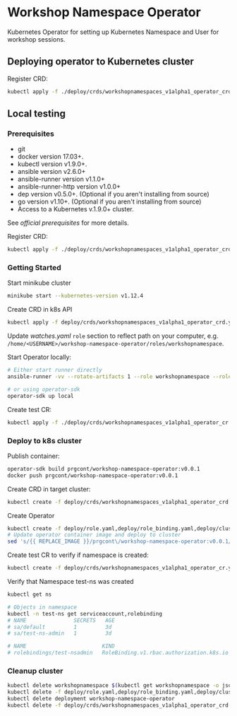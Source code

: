 * Workshop Namespace Operator

Kubernetes Operator for setting up Kubernetes Namespace and User for workshop sessions.

** Deploying operator to Kubernetes cluster

Register CRD:
#+begin_src bash 
kubectl apply -f ./deploy/crds/workshopnamespaces_v1alpha1_operator_crd.yaml
#+end_src

** Local testing

*** Prerequisites
- git
- docker version 17.03+.
- kubectl version v1.9.0+.
- ansible version v2.6.0+
- ansible-runner version v1.1.0+
- ansible-runner-http version v1.0.0+
- dep version v0.5.0+. (Optional if you aren't installing from source)
- go version v1.10+. (Optional if you aren't installing from source)
- Access to a Kubernetes v.1.9.0+ cluster.

See [[fro more ][official prerequisites]] for more details.

Register CRD:
#+begin_src bash 
kubectl apply -f ./deploy/crds/workshopnamespaces_v1alpha1_operator_crd.yaml
#+end_src

*** Getting Started

Start minikube cluster
#+begin_src bash
minikube start --kubernetes-version v1.12.4
#+end_src

Create CRD in k8s API
#+begin_src bash
kubectl apply -f deploy/crds/workshopnamespaces_v1alpha1_operator_crd.yaml
#+end_src

Update /watches.yaml/ ~role~ section to reflect path on your computer, e.g. ~/home/<USERNAME>/workshop-namespace-operator/roles/workshopnamespace~. 

Start Operator locally:
#+begin_src bash
# Either start runner directly
ansible-runner -vv --rotate-artifacts 1 --role workshopnamespace --roles-path ~/.go/src/github.com/prgcont/workshop-namespace-operator/roles/ --hosts localhost -i test run ./

# or using operator-sdk
operator-sdk up local
#+end_src

Create test CR: 

#+begin_src bash
kubectl apply -f ./deploy/crds/workshopnamespaces_v1alpha1_operator_cr.yaml
#+end_src

*** Deploy to k8s cluster

Publish container:
#+begin_src bash
operator-sdk build prgcont/workshop-namespace-operator:v0.0.1
docker push prgcont/workshop-namespace-operator:v0.0.1
#+end_src

Create CRD in target cluster:
#+begin_src bash
kubectl create -f deploy/crds/workshopnamespaces_v1alpha1_operator_crd.yaml
#+end_src

Create Operator 
#+begin_src bash
kubectl create -f deploy/role.yaml,deploy/role_binding.yaml,deploy/clusterrole_binding.yaml,deploy/service_account.yaml
# Update operator container image and deploy to cluster 
sed 's/{{ REPLACE_IMAGE }}/prgcont\/workshop-namespace-operator:v0.0.1/' deploy/operator.yaml | kubectl create -f -
#+end_src

Create test CR to verify if namespace is created:
#+begin_src bash
kubectl create -f deploy/crds/workshopnamespaces_v1alpha1_operator_cr.yaml

#+end_src

Verify that Namespace test-ns was created
#+begin_src bash
kubectl get ns

# Objects in namespace
kubectl -n test-ns get serviceaccount,rolebinding
# NAME               SECRETS   AGE
# sa/default         1         3d
# sa/test-ns-admin   1         3d

# NAME                        KIND                                       SUBJECTS
# rolebindings/test-nsadmin   RoleBinding.v1.rbac.authorization.k8s.io   1 item(s)
#+end_src

*** Cleanup cluster 
#+begin_src bash 
kubectl delete workshopnamespace $(kubectl get workshopnamespace -o jsonpath='{.items[*].metadata.name}')
kubectl delete -f deploy/role.yaml,deploy/role_binding.yaml,deploy/clusterrole_binding.yaml,deploy/service_account.yaml
kubectl delete deployment workshop-namespace-operator
kubectl delete -f deploy/crds/workshopnamespaces_v1alpha1_operator_crd.yaml
#+end_src
